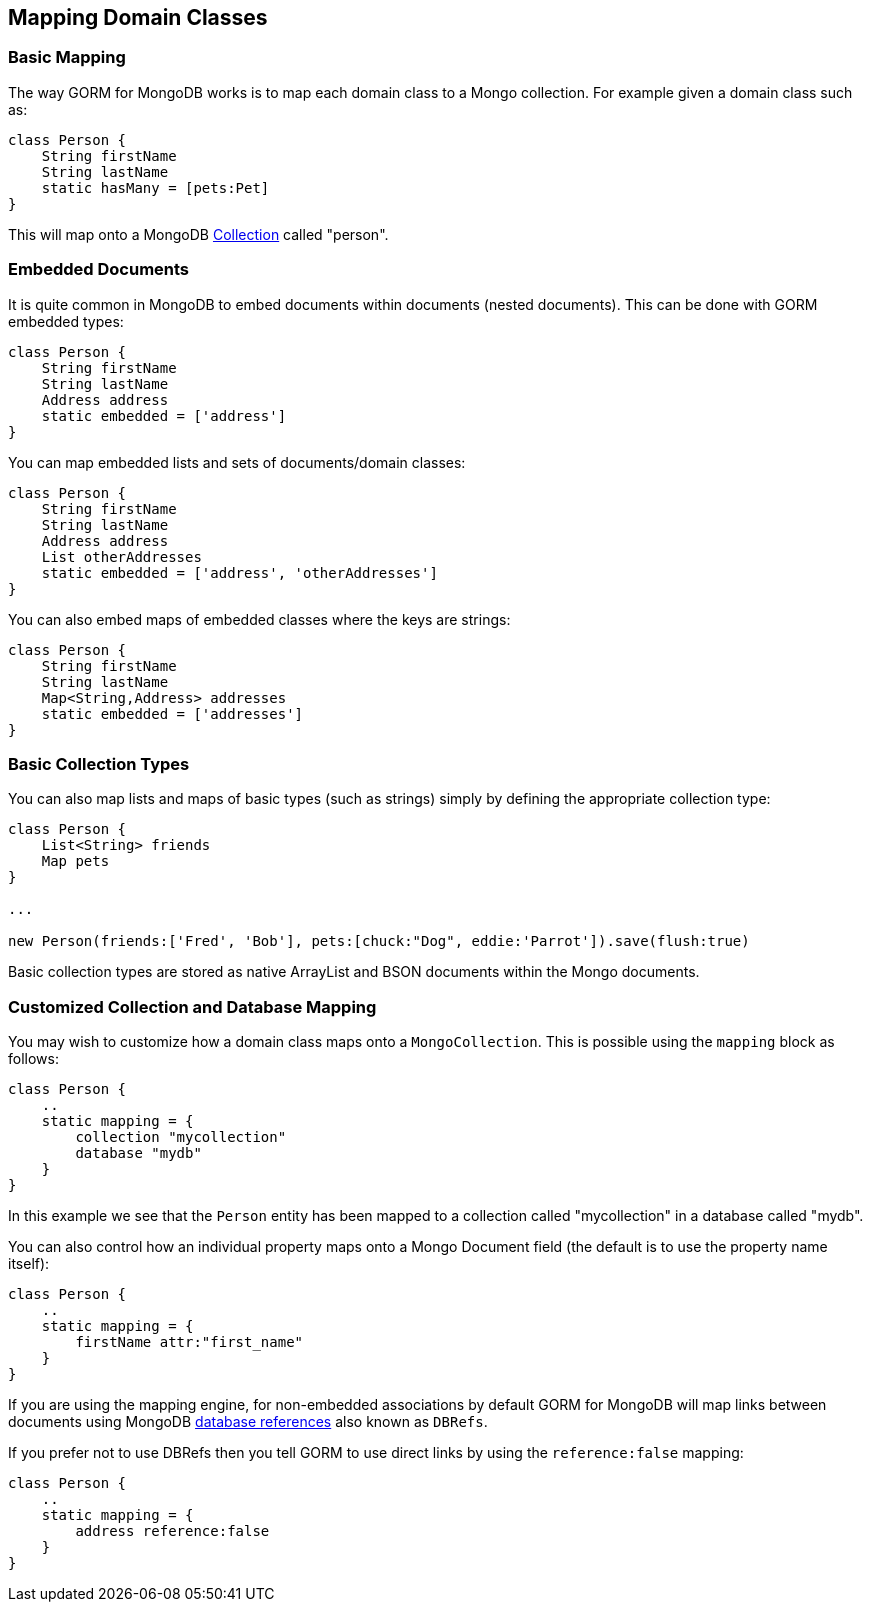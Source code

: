 == Mapping Domain Classes
=== Basic Mapping


The way GORM for MongoDB works is to map each domain class to a Mongo collection. For example given a domain class such as:

[source,groovy]
----
class Person {
    String firstName
    String lastName
    static hasMany = [pets:Pet]
}
----

This will map onto a MongoDB https://api.mongodb.org/java/current/com/mongodb/client/MongoCollection.html[Collection] called "person".


=== Embedded Documents


It is quite common in MongoDB to embed documents within documents (nested documents). This can be done with GORM embedded types:

[source,groovy]
----
class Person {
    String firstName
    String lastName
    Address address
    static embedded = ['address']
}
----

You can map embedded lists and sets of documents/domain classes:

[source,groovy]
----
class Person {
    String firstName
    String lastName
    Address address
    List otherAddresses
    static embedded = ['address', 'otherAddresses']
}
----

You can also embed maps of embedded classes where the keys are strings:

[source,groovy]
----
class Person {
    String firstName
    String lastName
    Map<String,Address> addresses
    static embedded = ['addresses']
}
----



=== Basic Collection Types


You can also map lists and maps of basic types (such as strings) simply by defining the appropriate collection type:

[source,groovy]
----
class Person {
    List<String> friends
    Map pets
}

...

new Person(friends:['Fred', 'Bob'], pets:[chuck:"Dog", eddie:'Parrot']).save(flush:true)
----

Basic collection types are stored as native ArrayList and BSON documents within the Mongo documents.


=== Customized Collection and Database Mapping


You may wish to customize how a domain class maps onto a `MongoCollection`. This is possible using the `mapping` block as follows:

[source,groovy]
----
class Person {
    ..
    static mapping = {
        collection "mycollection"
        database "mydb"
    }
}
----

In this example we see that the `Person` entity has been mapped to a collection called "mycollection" in a database called "mydb".

You can also control how an individual property maps onto a Mongo Document field (the default is to use the property name itself):

[source,groovy]
----
class Person {
    ..
    static mapping = {
        firstName attr:"first_name"
    }
}
----

If you are using the mapping engine, for non-embedded associations by default GORM for MongoDB will map links between documents using MongoDB https://docs.mongodb.org/manual/reference/database-references/[database references] also known as `DBRefs`.

If you prefer not to use DBRefs then you tell GORM to use direct links by using the `reference:false` mapping:

[source,groovy]
----
class Person {
    ..
    static mapping = {
        address reference:false
    }
}
----
